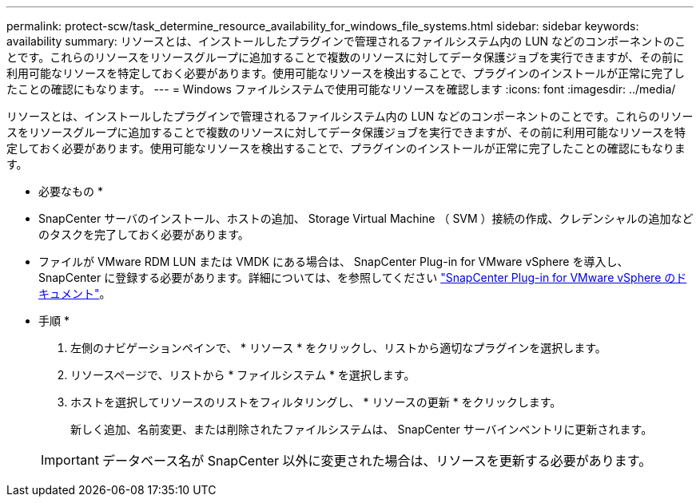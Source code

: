 ---
permalink: protect-scw/task_determine_resource_availability_for_windows_file_systems.html 
sidebar: sidebar 
keywords: availability 
summary: リソースとは、インストールしたプラグインで管理されるファイルシステム内の LUN などのコンポーネントのことです。これらのリソースをリソースグループに追加することで複数のリソースに対してデータ保護ジョブを実行できますが、その前に利用可能なリソースを特定しておく必要があります。使用可能なリソースを検出することで、プラグインのインストールが正常に完了したことの確認にもなります。 
---
= Windows ファイルシステムで使用可能なリソースを確認します
:icons: font
:imagesdir: ../media/


[role="lead"]
リソースとは、インストールしたプラグインで管理されるファイルシステム内の LUN などのコンポーネントのことです。これらのリソースをリソースグループに追加することで複数のリソースに対してデータ保護ジョブを実行できますが、その前に利用可能なリソースを特定しておく必要があります。使用可能なリソースを検出することで、プラグインのインストールが正常に完了したことの確認にもなります。

* 必要なもの *

* SnapCenter サーバのインストール、ホストの追加、 Storage Virtual Machine （ SVM ）接続の作成、クレデンシャルの追加などのタスクを完了しておく必要があります。
* ファイルが VMware RDM LUN または VMDK にある場合は、 SnapCenter Plug-in for VMware vSphere を導入し、 SnapCenter に登録する必要があります。詳細については、を参照してください https://docs.netapp.com/us-en/sc-plugin-vmware-vsphere/["SnapCenter Plug-in for VMware vSphere のドキュメント"^]。


* 手順 *

. 左側のナビゲーションペインで、 * リソース * をクリックし、リストから適切なプラグインを選択します。
. リソースページで、リストから * ファイルシステム * を選択します。
. ホストを選択してリソースのリストをフィルタリングし、 * リソースの更新 * をクリックします。
+
新しく追加、名前変更、または削除されたファイルシステムは、 SnapCenter サーバインベントリに更新されます。

+

IMPORTANT: データベース名が SnapCenter 以外に変更された場合は、リソースを更新する必要があります。


